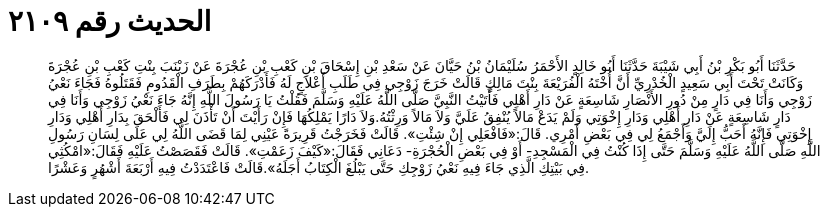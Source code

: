 
= الحديث رقم ٢١٠٩

[quote.hadith]
حَدَّثَنَا أَبُو بَكْرِ بْنُ أَبِي شَيْبَةَ حَدَّثَنَا أَبُو خَالِدٍ الأَحْمَرُ سُلَيْمَانُ بْنُ حَيَّانَ عَنْ سَعْدِ بْنِ إِسْحَاقَ بْنِ كَعْبِ بْنِ عُجْرَةَ عَنْ زَيْنَبَ بِنْتِ كَعْبِ بْنِ عُجْرَةَ وَكَانَتْ تَحْتَ أَبِي سَعِيدٍ الْخُدْرِيِّ أَنَّ أُخْتَهُ الْفُرَيْعَةَ بِنْتَ مَالِكٍ قَالَتْ خَرَجَ زَوْجِي فِي طَلَبِ أَعْلاَجٍ لَهُ فَأَدْرَكَهُمْ بِطَرَفِ الْقَدُومِ فَقَتَلُوهُ فَجَاءَ نَعْيُ زَوْجِي وَأَنَا فِي دَارٍ مِنْ دُورِ الأَنْصَارِ شَاسِعَةٍ عَنْ دَارِ أَهْلِي فَأَتَيْتُ النَّبِيَّ صَلَّى اللَّهُ عَلَيْهِ وَسَلَّمَ فَقُلْتُ يَا رَسُولَ اللَّهِ إِنَّهُ جَاءَ نَعْيُ زَوْجِي وَأَنَا فِي دَارٍ شَاسِعَةٍ عَنْ دَارِ أَهْلِي وَدَارِ إِخْوَتِي وَلَمْ يَدَعْ مَالاً يُنْفِقُ عَلَيَّ وَلاَ مَالاً وَرِثْتُهُ.وَلاَ دَارًا يَمْلِكُهَا فَإِنْ رَأَيْتَ أَنْ تَأْذَنَ لِي فَأَلْحَقَ بِدَارِ أَهْلِي وَدَارِ إِخْوَتِي فَإِنَّهُ أَحَبُّ إِلَيَّ وَأَجْمَعُ لِي فِي بَعْضِ أَمْرِي. قَالَ:«فَافْعَلِي إِنْ شِئْتِ». قَالَتْ فَخَرَجْتُ قَرِيرَةً عَيْنِي لِمَا قَضَى اللَّهُ لِي عَلَى لِسَانِ رَسُولِ اللَّهِ صَلَّى اللَّهُ عَلَيْهِ وَسَلَّمَ حَتَّى إِذَا كُنْتُ فِي الْمَسْجِدِ- أَوْ فِي بَعْضِ الْحُجْرَةِ- دَعَانِي فَقَالَ:«كَيْفَ زَعَمْتِ». قَالَتْ فَقَصَصْتُ عَلَيْهِ فَقَالَ:«امْكُثِي فِي بَيْتِكِ الَّذِي جَاءَ فِيهِ نَعْيُ زَوْجِكِ حَتَّى يَبْلُغَ الْكِتَابُ أَجَلَهُ».قَالَتْ فَاعْتَدَدْتُ فِيهِ أَرْبَعَةَ أَشْهُرٍ وَعَشْرًا.